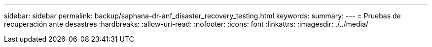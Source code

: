 ---
sidebar: sidebar 
permalink: backup/saphana-dr-anf_disaster_recovery_testing.html 
keywords:  
summary:  
---
= Pruebas de recuperación ante desastres
:hardbreaks:
:allow-uri-read: 
:nofooter: 
:icons: font
:linkattrs: 
:imagesdir: ./../media/


